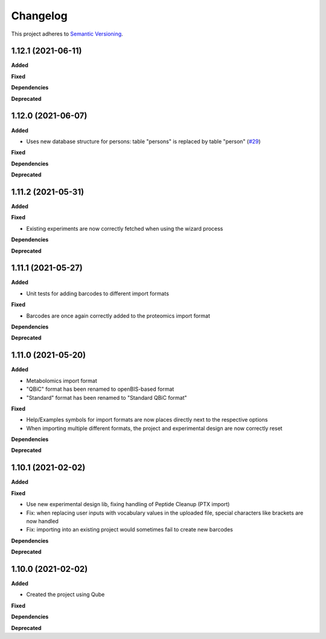 ==========
Changelog
==========

This project adheres to `Semantic Versioning <https://semver.org/>`_.

1.12.1 (2021-06-11)
-------------------

**Added**

**Fixed**

**Dependencies**

**Deprecated**


1.12.0 (2021-06-07)
-------------------

**Added**

* Uses new database structure for persons: table "persons" is replaced by table "person" (`#29 <https://github.com/qbicsoftware/projectwizard-portlet/pull/29>`_)

**Fixed**

**Dependencies**

**Deprecated**


1.11.2 (2021-05-31)
-------------------

**Added**

**Fixed**

* Existing experiments are now correctly fetched when using the wizard process

**Dependencies**

**Deprecated**


1.11.1 (2021-05-27)
-------------------

**Added**

* Unit tests for adding barcodes to different import formats

**Fixed**

* Barcodes are once again correctly added to the proteomics import format

**Dependencies**

**Deprecated**


1.11.0 (2021-05-20)
-------------------

**Added**

* Metabolomics import format
* "QBiC" format has been renamed to openBIS-based format
* "Standard" format has been renamed to "Standard QBiC format"

**Fixed**

* Help/Examples symbols for import formats are now places directly next to the respective options
* When importing multiple different formats, the project and experimental design are now correctly reset

**Dependencies**

**Deprecated**


1.10.1 (2021-02-02)
-------------------

**Added**

**Fixed**

* Use new experimental design lib, fixing handling of Peptide Cleanup (PTX import)
* Fix: when replacing user inputs with vocabulary values in the uploaded file, special characters like brackets are now handled
* Fix: importing into an existing project would sometimes fail to create new barcodes

**Dependencies**

**Deprecated**


1.10.0 (2021-02-02)
-------------------

**Added**

* Created the project using Qube

**Fixed**

**Dependencies**

**Deprecated**
